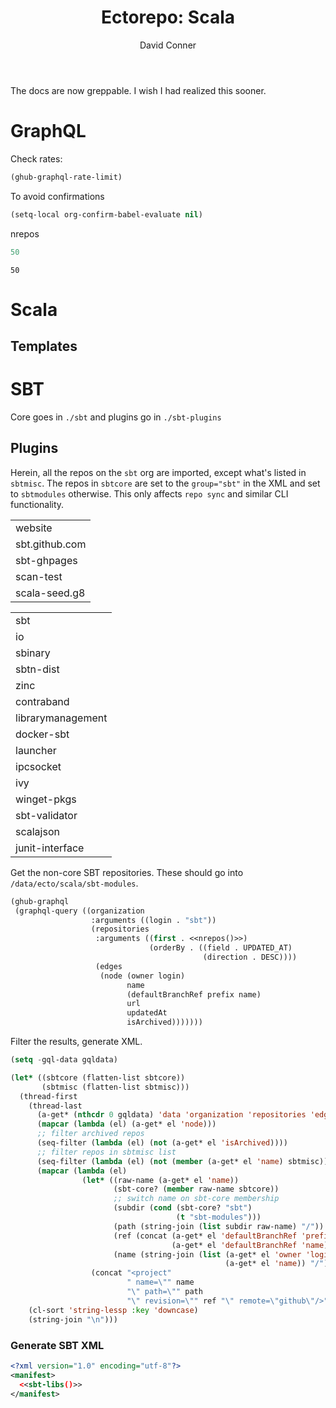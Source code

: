 #+TITLE:     Ectorepo: Scala
#+AUTHOR:    David Conner
#+EMAIL:     aionfork@gmail.com
#+DESCRIPTION: notes
#+PROPERTY: header-args :comments none

The docs are now greppable. I wish I had realized this sooner.

* GraphQL

Check rates:

#+begin_src emacs-lisp :results value code :exports code
(ghub-graphql-rate-limit)
#+end_src

To avoid confirmations

#+begin_src emacs-lisp
(setq-local org-confirm-babel-evaluate nil)
#+end_src

nrepos

#+name: nrepos
#+begin_src emacs-lisp
50
#+end_src

#+RESULTS: nrepos
: 50

* Scala

** Templates

* SBT

Core goes in =./sbt= and plugins go in =./sbt-plugins=

** Plugins

Herein, all the repos on the =sbt= org are imported, except what's listed in
=sbtmisc=. The repos in =sbtcore= are set to the ~group="sbt"~ in the XML and
set to =sbtmodules= otherwise. This only affects =repo sync= and similar CLI
functionality.

#+NAME: sbtmisc
| website        |
| sbt.github.com |
| sbt-ghpages    |
| scan-test      |
| scala-seed.g8  |

#+NAME: sbtcore
| sbt               |
| io                |
| sbinary           |
| sbtn-dist         |
| zinc              |
| contraband        |
| librarymanagement |
| docker-sbt        |
| launcher          |
| ipcsocket         |
| ivy               |
| winget-pkgs       |
| sbt-validator     |
| scalajson         |
| junit-interface   |

Get the non-core SBT repositories. These should go into =/data/ecto/scala/sbt-modules=.

#+name: sbt-repos
#+begin_src emacs-lisp :var nrepos=50 :results replace vector value :exports code :noweb yes
(ghub-graphql
 (graphql-query ((organization
                  :arguments ((login . "sbt"))
                  (repositories
                   :arguments ((first . <<nrepos()>>)
                               (orderBy . ((field . UPDATED_AT)
                                           (direction . DESC))))
                   (edges
                    (node (owner login)
                          name
                          (defaultBranchRef prefix name)
                          url
                          updatedAt
                          isArchived)))))))
#+end_src

Filter the results, generate XML.

#+name: sbt-libs
#+begin_src emacs-lisp :var gqldata=sbt-repos sbtcore=sbtcore sbtmisc=sbtmisc :results value html
(setq -gql-data gqldata)

(let* ((sbtcore (flatten-list sbtcore))
       (sbtmisc (flatten-list sbtmisc)))
  (thread-first
    (thread-last
      (a-get* (nthcdr 0 gqldata) 'data 'organization 'repositories 'edges)
      (mapcar (lambda (el) (a-get* el 'node)))
      ;; filter archived repos
      (seq-filter (lambda (el) (not (a-get* el 'isArchived))))
      ;; filter repos in sbtmisc list
      (seq-filter (lambda (el) (not (member (a-get* el 'name) sbtmisc))))
      (mapcar (lambda (el)
                (let* ((raw-name (a-get* el 'name))
                       (sbt-core? (member raw-name sbtcore))
                       ;; switch name on sbt-core membership
                       (subdir (cond (sbt-core? "sbt")
                                     (t "sbt-modules")))
                       (path (string-join (list subdir raw-name) "/"))
                       (ref (concat (a-get* el 'defaultBranchRef 'prefix)
                                    (a-get* el 'defaultBranchRef 'name)))
                       (name (string-join (list (a-get* el 'owner 'login)
                                                (a-get* el 'name)) "/")))
                  (concat "<project"
                          " name=\"" name
                          "\" path=\"" path
                          "\" revision=\"" ref "\" remote=\"github\"/>")))))
    (cl-sort 'string-lessp :key 'downcase)
    (string-join "\n")))
#+end_src

*** Generate SBT XML

#+begin_src xml :tangle sbt_libs.xml :noweb yes
<?xml version="1.0" encoding="utf-8"?>
<manifest>
  <<sbt-libs()>>
</manifest>
#+end_src
